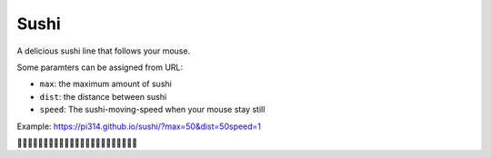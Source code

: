 ===============================================================================
Sushi
===============================================================================
A delicious sushi line that follows your mouse.

Some paramters can be assigned from URL:

* ``max``: the maximum amount of sushi
* ``dist``: the distance between sushi
* ``speed``: The sushi-moving-speed when your mouse stay still

Example: https://pi314.github.io/sushi/?max=50&dist=50speed=1

🍣🍣🍣🍣🍣🍣🍣🍣🍣🍣🍣🍣🍣🍣🍣🍣🍣🍣🍣🍣🍣🍣🍣
